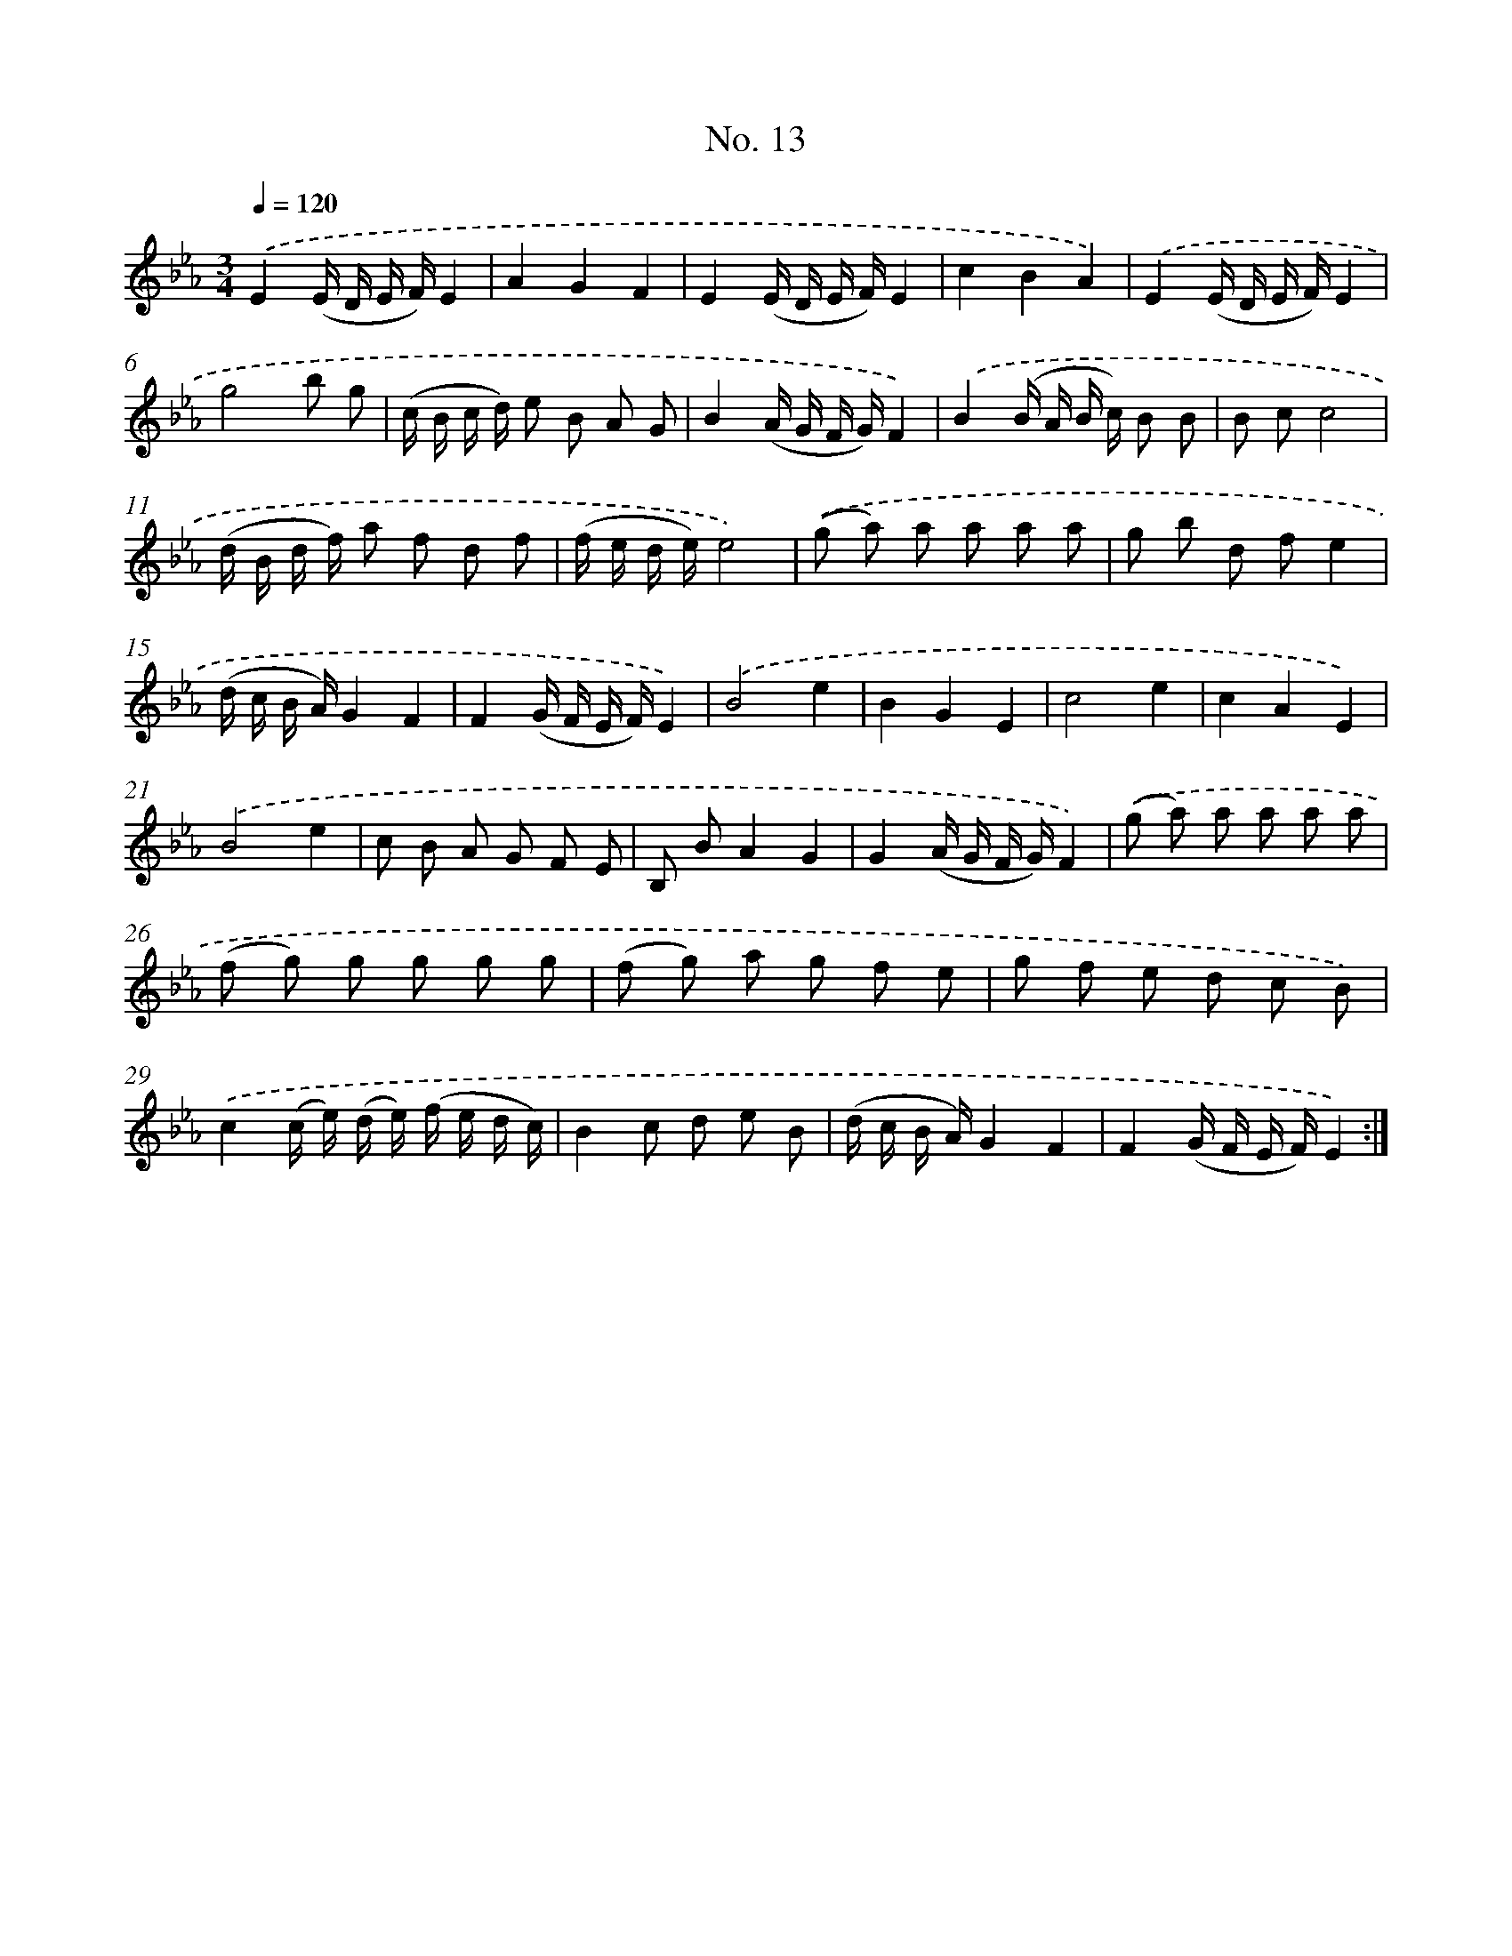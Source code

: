 X: 12519
T: No. 13
%%abc-version 2.0
%%abcx-abcm2ps-target-version 5.9.1 (29 Sep 2008)
%%abc-creator hum2abc beta
%%abcx-conversion-date 2018/11/01 14:37:25
%%humdrum-veritas 1184525822
%%humdrum-veritas-data 3744236395
%%continueall 1
%%barnumbers 0
L: 1/8
M: 3/4
Q: 1/4=120
K: Eb clef=treble
.('E2(E/ D/ E/ F/)E2 |
A2G2F2 |
E2(E/ D/ E/ F/)E2 |
c2B2A2) |
.('E2(E/ D/ E/ F/)E2 |
g4b g |
(c/ B/ c/ d/) e B A G |
B2(A/ G/ F/ G/)F2) |
.('B2(B/ A/ B/ c/) B B |
B cc4 |
(d/ B/ d/ f/) a f d f |
(f/ e/ d/ e/)e4) |
.('(g a) a a a a |
g b d fe2 |
(d/ c/ B/ A/)G2F2 |
F2(G/ F/ E/ F/)E2) |
.('B4e2 |
B2G2E2 |
c4e2 |
c2A2E2) |
.('B4e2 |
c B A G F E |
B, BA2G2 |
G2(A/ G/ F/ G/)F2) |
.('(g a) a a a a |
(f g) g g g g |
(f g) a g f e |
g f e d c B) |
.('c2(c/ e/) (d/ e/) (f/ e/ d/ c/) |
B2c d e B |
(d/ c/ B/ A/)G2F2 |
F2(G/ F/ E/ F/)E2) :|]
